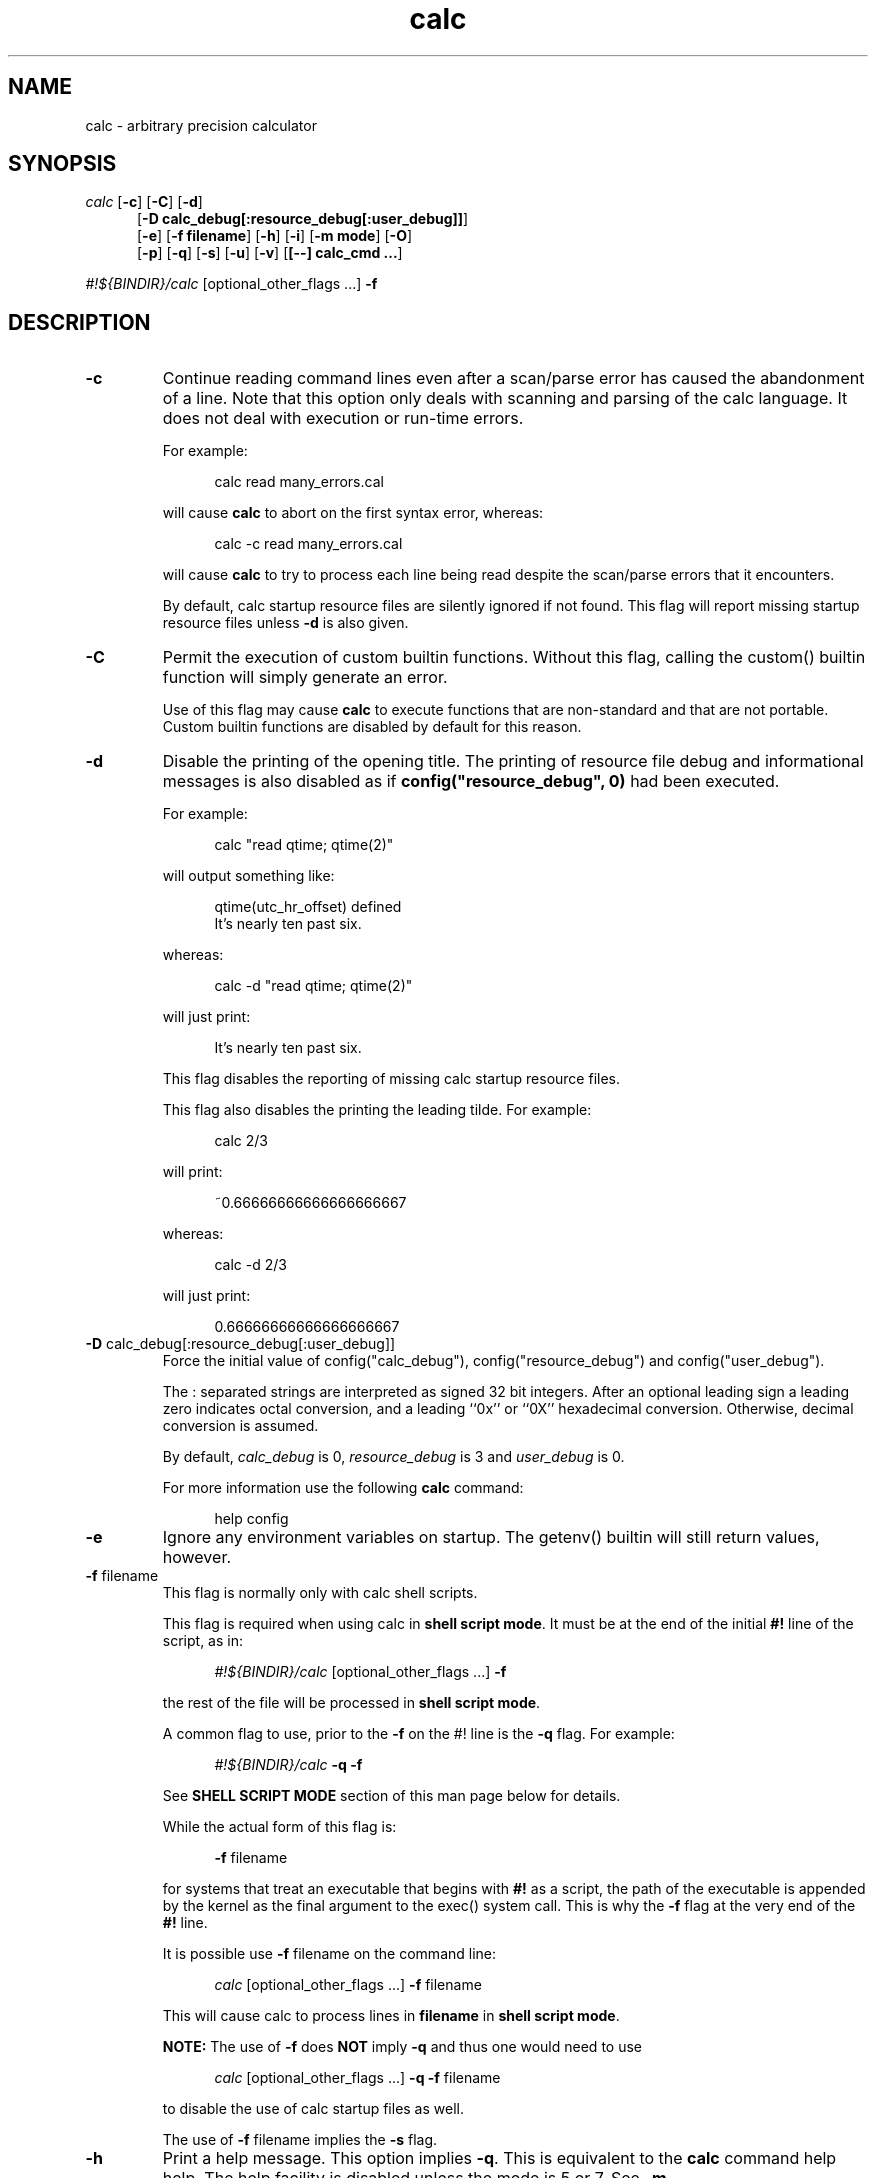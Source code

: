 .\"
.\" Copyright (C) 1999-2007,2014,2018,2021	Landon Curt Noll
.\"
.\" Calc is open software; you can redistribute it and/or modify it under
.\" the terms of the version 2.1 of the GNU Lesser General Public License
.\" as published by the Free Software Foundation.
.\"
.\" Calc is distributed in the hope that it will be useful, but WITHOUT
.\" ANY WARRANTY; without even the implied warranty of MERCHANTABILITY
.\" or FITNESS FOR A PARTICULAR PURPOSE.  See the GNU Lesser General
.\" Public License for more details.
.\"
.\" A copy of version 2.1 of the GNU Lesser General Public License is
.\" distributed with calc under the filename COPYING-LGPL.  You should have
.\" received a copy with calc; if not, write to Free Software Foundation, Inc.
.\" 51 Franklin Street, Fifth Floor, Boston, MA  02110-1301, USA.
.\"
.\" Under source code control:	    1991/07/23 05:48:26
.\" File existed as early as:	    1991
.\"
.\" chongo <was here> /\oo/\	http://www.isthe.com/chongo/
.\" Share and enjoy!  :-)	http://www.isthe.com/chongo/tech/comp/calc/
.\"
.\" calculator by David I. Bell
.\" man page by Landon Noll
.\"
.TH calc 1 "^..^" "Share and enjoy!  :-)"
.SH NAME
calc \- arbitrary precision calculator
.SH SYNOPSIS
\fIcalc\fP
.RB [ \-c ]
.RB [ \-C ]
.RB [ \-d ]
.br
.in +5n
.RB [ -D\ \&calc_debug[:resource_debug[:user_debug]] ]
.br
.RB [ \-e ]
.RB [ \-f\ \&filename ]
.RB [ \-h ]
.RB [ \-i ]
.RB [ \-m\ \&mode ]
.RB [ \-O ]
.br
.RB [ \-p ]
.RB [ \-q ]
.RB [ \-s ]
.RB [ \-u ]
.RB [ \-v ]
.RB [ [\-\-]\ calc_cmd\ \&.\|.\|. ]
.in -5n
.sp
\fI#!${BINDIR}/calc\fP\ [optional_other_flags\ \&...] \fB\-f\fP

.PP

.SH DESCRIPTION

.PP

.TP
.B \-c
Continue reading command lines even after a scan/parse
error has caused the abandonment of a line.
Note that this option only deals with scanning and
parsing of the calc language.
It does not deal with execution or run-time errors.
.sp 1
For example:
.sp 1
.in +5n
.nf
calc read many_errors.cal
.fi
.in -5n
.sp 1
will cause
.B calc
to abort on the first syntax error, whereas:
.sp 1
.in +5n
.nf
calc -c read many_errors.cal
.fi
.in -5n
.sp 1
will
cause
.B calc
to try to process each line being read
despite the scan/parse errors that it encounters.
.sp 1
By default, calc startup resource files are silently
ignored if not found.
This flag will report missing
startup resource files unless
.B \-d
is also given.

.TP
.B \-C
Permit the execution of custom builtin functions.
Without
this flag, calling the custom() builtin function will
simply generate an error.
.sp 1
Use of this flag may cause
.B calc
to execute functions
that are non-standard and that are not portable.  Custom builtin
functions are disabled by default for this reason.

.TP
.B \-d
Disable the printing of the opening title.  The printing
of resource file debug and informational messages is also disabled
as if \fBconfig("resource_debug", 0)\fP had been executed.
.sp 1
For example:
.sp 1
.in +5n
calc "read qtime; qtime(2)"
.in -5n
.sp 1
will output something like:
.sp 1
.in +5n
.nf
qtime(utc_hr_offset) defined
It's nearly ten past six.
.fi
.in -5n
.sp 1
whereas:
.sp 1
.in +5n
.nf
calc -d "read qtime; qtime(2)"
.fi
.in -5n
.sp 1
will just print:
.sp 1
.in +5n
.nf
It's nearly ten past six.
.fi
.in -5n
.sp 1
This flag disables the reporting of missing calc
startup resource files.
.sp 1

This flag also disables the printing the leading tilde. For example:
.sp 1
.in +5n
.nf
calc 2/3
.fi
.in -5n
.sp 1
will print:
.sp 1
.in +5n
.nf
~0.66666666666666666667
.fi
.in -5n
.sp 1
.sp 1
whereas:
.sp 1
.in +5n
.nf
calc -d 2/3
.fi
.in -5n
.sp 1
will just print:
.sp 1
.in +5n
.nf
0.66666666666666666667
.fi
.in -5n
.sp 1

.TP
.BR -D " calc_debug[:resource_debug[:user_debug]]"
Force the initial value of config("calc_debug"),
config("resource_debug") and config("user_debug").
.sp 1
The : separated strings are interpreted as signed 32 bit integers.
After an optional leading sign a leading zero indicates octal
conversion, and a leading ``0x'' or ``0X'' hexadecimal
conversion.  Otherwise, decimal conversion is assumed.
.sp 1
By default,
.I calc_debug
is 0,
.I resource_debug
is 3 and
.I user_debug
is 0.
.sp 1
For more information use the following
.B calc
command:
.sp 1
.in +5n
.nf
help config
.fi
.in -5n

.TP
.B \-e
Ignore any environment variables on startup.
The getenv() builtin will still return values, however.

.TP
.BR \-f " filename"
This flag is normally only with calc shell scripts.
.sp 1
This flag is required when using calc in
.BR "shell script mode" .
It must be at the end of the initial
.B #!
line of the script, as in:
.sp 1
.in +5n
.nf
\fI#!${BINDIR}/calc\fP\ [optional_other_flags\ \&...] \fB\-f\fP
.fi
.in -5n
.sp 1
the rest of the file will be processed in
.BR "shell script mode" .

.sp 1
A common flag to use, prior to the
.B \-f
on the #! line is the
.B \-q
flag.
For example:
.sp 1
.in +5n
.nf
\fI#!${BINDIR}/calc\fP \fB\-q\fP \fB\-f\fP
.fi
.in -5n

.sp 1
See
.B "SHELL SCRIPT MODE"
section of this man page
below for details.
.sp 1
While the actual form of this flag is:
.sp 1
.in +5n
.BR \-f
filename
.in -5n
.sp 1
for systems that treat an executable that begins with
.B #!
as a script, the path of the executable is appended by the kernel
as the final argument to the exec() system call.
This is why the
.B \-f
flag at the very end of the
.B #!
line.
.sp 1
It is possible use
.B \-f
filename
on the command line:
.sp 1
.in +5n
.nf
\fIcalc\fP\ [optional_other_flags\ \&...] \fB\-f\fP filename
.fi
.in -5n
.sp 1
This will cause calc to process lines in
.B filename
in
.BR "shell script mode" .

.sp 1
.B NOTE:
The use of
.BR \-f
does
.B NOT
imply
.BR \-q
and thus one would need to use
.sp 1
.in +5n
.nf
\fIcalc\fP\ [optional_other_flags\ \&...] \fB\-q\fP \fB\-f\fP filename
.fi
.in -5n
.sp 1
to disable the use of calc startup files as well.

.sp 1
The use of
.B \-f
filename
implies the
.B \-s
flag.

.TP
.B \-h
Print a help message.  This option implies
.BR \-q .
This
is equivalent to the
.B calc
command help help.
The help facility is disabled unless the mode is 5 or 7.
See
.BR \-m .

.TP
.B \-i
Become interactive if possible.
This flag will cause
.B calc
to drop into interactive mode after the
.I calc_cmd
arguments on the command line are evaluated.
Without this flag,
.B calc
will exit after they are evaluated.
.sp 1
For example:
.sp 1
.in +5n
.nf
calc 2+5
.fi
.in -5n
.sp 1
will print the value 7 and exit whereas:
.sp 1
.in +5n
.nf
calc -i 2+5
.fi
.in -5n
.sp 1
will print the value 7 and prompt the user for more
.B calc
commands.

.TP
.BR \-m " mode"
This flag sets the permission mode of
.BR calc .
It controls the ability for
.B calc
to open files and execute programs.
.I Mode
may be a number from 0 to 7.
.sp 1
The mode value is interpreted in a way similar to that
of the
.BR chmod (1)
octal mode:
.sp 1
.in +5n
.nf
0  do not open any file, do not execute progs
1  do not open any file
2  do not open files for reading, do not execute progs
3  do not open files for reading
4  do not open files for writing, do not execute progs
5  do not open files for writing
6  do not execute any program
7  allow everything (default mode)
.fi
.in -5n
.sp 1
If one wished to run
.B calc
from a privileged user, one might want to use
.BR \-m " 0"
in an effort to make
.B calc
somewhat more secure.
.sp 1
Mode bits for reading and writing apply only on an
open.
Files already open are not effected.
Thus if one wanted to use the
.BR \-m " 0"
in an effort to make
.B calc
somewhat more secure, but still wanted to read and write a specific
file, one might want to do in
.BR sh (1),
.BR ksh (1),
.BR bash (1)-like
shells:
.sp 1
.in +5n
.nf
calc -m 0 3<a.file
.fi
.in -5n
.sp 1
Files presented to
.B calc
in this way are opened in an
unknown mode.
.B Calc
will attempt to read or write them if directed.
.sp 1
If the mode disables opening of files for reading, then
the startup resource files are disabled as if
.B \-q
was given.
The reading of key bindings is also disabled
when the mode disables opening of files for reading.

.TP
.B \-O
Use the old classic defaults instead of the
default configuration.
This flag as the same effect
as executing \fBconfig("all", "oldcfg")\fP at startup time.
.sp 1
NOTE: Older versions of calc used
.B \-n
to setup a modified form of the default calc configuration.
The
.B \-n
flag currently does nothing.
Use of the
.B \-n
flag is now deprecated and may be used for
something else in the future.

.TP
.B \-p
Pipe processing is enabled by use of
.BR \-p .
For example:
.sp 1
.in +5n
.nf
calc -p "2^21701-1" | fizzbin
.fi
.in -5n
.sp 1
In pipe mode,
.B calc
does not prompt, does not print leading
tabs and does not print the initial header.
The
.B \-p
flag overrides
.BR \-i .

.TP
.B \-q
Disable the reading of the startup scripts.
.sp 1
This allows the script to run independently of
startup scripts such those managed by the
.B $CALCRC
environment variable.
For example, this will disable the use of the common calcrc file
(usually ~/.calcrc).

.TP
.B \-s
By default, all
.I calc_cmd
args are evaluated and executed.
This flag will disable their evaluation and instead make
them available as strings for the argv() builtin function.

.TP
.B \-u
Disable buffering of stdin and stdout.

.TP
.B \-v
Print the
.B calc
version number and exit.

.TP
.B \-\-
The double dash indicates to calc that no more option follow.
Thus calc will ignore a later argument on the command line
even if it starts with a dash.
This is useful when entering negative values on the command line as in:
.sp 1
.in +5n
.nf
calc \-p \-\- \-1 - -7
.fi
.in -5n
.sp 1

.PP

.SH CALC COMMAND LINE

.PP

With no
.I calc_cmd
arguments,
.B calc
operates interactively.
If one or more
arguments are given on the command line and
.B \-s
is NOT given, then
.B calc
will read and execute them and either attempt
to go interactive according as the
.B \-i
flag was present or absent.
.sp
If
.B \-s
is given,
.B calc
will not evaluate any
.I calc_cmd
arguments but instead make them available
as strings to the argv() builtin function.

Sufficiently simple commands with no no characters like
parentheses, brackets, semicolons, '*', which have special
interpretations in UNIX shells may be entered, possibly with
spaces, until the terminating newline.
For example:
.sp 1
.in +5n
.nf
calc 23 + 47
.fi
.in -5n
.sp 1
will print 70.
However, command lines will have problems:
.sp 1
.in +5n
.nf
calc 23 * 47
.sp 1
calc -23 + 47
.fi
.in -5n
.sp 1
The first example above fails because the shell interprets the '*'
as a file glob.
The second example fails because '\-23' is viewed as a calc option
(which it is not) and do calc objects to that it thinks of as an unknown option.
These cases can usually be made to work as expected by
enclosing the command between quotes:
.sp 1
.in +5n
.nf
calc '23 * 47'
.sp 1
calc "print sqrt(2), exp(1)"
.fi
.in -5n
.sp 1
or in parentheses and quotes to avoid leading \-'s as in:
.sp 1
.in +5n
.nf
calc '(-23 + 47)'
.fi
.in -5n
.sp 1
One may also use a double dash to denote that calc options have ended as in:
.sp 1
.in +5n
.nf
calc -- -23 + 47
.sp 1
calc -q -- -23 + 47
.fi
.in -5n
.sp 1
If '!' is to be used to indicate the factorial function, for
shells like
.BI csh (1)
for which '!' followed by a non-space character
is used for history substitution, it may be necessary to
include a space or use a backslash to escape the special
meaning of '!'.
For example, the command:
.sp 1
.in +5n
.nf
print 27!^2
.fi
.in -5n
.sp 1
may have to be replaced by:
.sp 1
.in +5n
.nf
print 27! ^2	or	print 27\\!^2
.fi
.in -5n

Reading from standard input when calc is part of a pipe works
as long as the \-p flag is given to calc.  For example, this
will print chongo was here:
.sp 1
.in +5n
.nf
echo chongo was here | calc \-p 'print fgetline(files(0));'
.sp 1
.fi
.in -5n
.sp 1
while this does not:
.sp 1
.in +5n
.nf
echo chongo was here | calc 'print fgetline(files(0));'
.sp 1
.fi
.in -5n
.sp 1
nor will this print chongo was here:
.sp 1
.in +5n
.nf
echo chongo was here | calc \-i 'print fgetline(files(0));'
.sp 1
.fi
.in -5n
.sp 1
This is because without \-p, the interactive parser, in an effort
to parse interactive commands, flushes data on standard input.

.PP

.SH CALC STARTUP FILES

.PP

Normally on startup,
if the environment variable
.B $CALCRC
is undefined and
.B calc
is invoked without the
.B \-q
flag, or if
.B $CALCRC
is defined and calc is invoked with
.BR \-e ,
.B calc
looks for a file "startup" in the calc resource directory
.B .calcrc
in the user's home directory, and
.B .calcinit in the current directory.
If one or more of these are found, they are read in succession as
.B calc
scripts and their commands executed.
When defined,
.B $CALCRC
is to contain a ':' separated list of names of files,
and if calc is then invoked without either the
.B \-q
or
.B \-e
flags, these files are read in succession and their commands executed.
No error condition is produced if a listed file is not found.
.sp
If the mode specified by
.B \-m
disables opening of files for reading, then the reading of startup
files is also disabled as if
.B \-q
was given.

.PP

.SH CALC FILE SEARCH PATH

.PP

If the environment variable
.B $CALCPATH
is undefined, or if it
is defined and
.B calc
is invoked with the
.B \-e
flag, when a file name not beginning with
.BR / ,
.B ~
or
.BR ./ ,
is specified as in:
.sp 1
.in +5n
.nf
calc read myfile
.fi
.in -5n
.sp 1
.B calc
searches in succession:
.sp 1
.in +5n
.nf
\a./myfile
\a./myfile.cal
${LIBDIR}/myfile
${LIBDIR}/myfile.cal
${CUSTOMCALDIR}/myfile
${CUSTOMCALDIR}/myfile.cal
.fi
.in -5n
.sp 1
If the file is found, the
search stops and the commands in the file are executed.
It is an error if no readable file with the specified name is found.
An alternative search path can be specified by defining
.B $CALCPATH
in the same way as PATH is defined, as a ':' separated
list of directories, and then invoking
.B calc
without the
.B \-e
flag.
.PP
.B Calc
treats all open files, other than stdin, stdout and
stderr as files available for reading and writing.
One may
present
.B calc
with an already open file using
.BR sh (1),
.BR ksh (1),
.BR bash (1)-like
shells is to:
.sp 1
.in +5n
calc 3<open_file 4<open_file2
.in -5n
.sp 1
For more information use the following
.B calc
commands:
.sp 1
.in +5n
.nf
help help
help overview
help usage
help environment
help config
.fi
.in -5n
.sp 1

.PP

.SH SHELL SCRIPT MODE

.PP

If the first line of an executable file begins
.B #!
followed by the absolute pathname of the
.B calc
program and the first line ends with the flag
.B \-f
as in:
.sp 1
.in +5n
.nf
\fI#!${BINDIR}/calc\fP\ [optional_other_flags\ \&...] \fB\-f\fP
.fi
.in -5n
.sp 1
the rest of the file will be processed in
.BR "shell script mode" .
Note that
.B \-s
.B \-f
must at the end of the initial ``#!'' line.
Any other optional
.B "optional_other_flags"
must come before
the
.B \-f
flag.
.sp 1
In
.B "shell script mode"
the contents of the file are read and
executed as if they were in a file being processed by a read
command, except that a "command" beginning with '#' followed by
whitespace and ending at the next newline is treated as a comment.
Any optional
.B "optional_other_flags"
will be parsed first followed by
the later lines within the script itself.
.sp 1
In
.BR "shell script mode" ,
.B \-s
is always assumed.
In addition,
.B \-d
and
.B \-p
are automatically set if
.B \-i
is not given.
.sp 1
.B NOTE:
The use of
.BR \-f
does
.B NOT
imply
.BR \-q
and thus one would need to use
.sp 1
.in +5n
.nf
\fIcalc\fP\ [optional_other_flags\ \&...] \fB\-q\fP \fB\-f\fP filename
.fi
.in -5n
.sp 1
to disable the use of calc startup files as well.
.sp 1
For example, if
the file
.BR /tmp/mersenne :
.sp 1
.in +5n
.nf
\fI#!${BINDIR}/calc\fP\ \&\fB\-q\fP \fB\-f\fP

/* setup */
argc = argv();
program = argv(0);
stderr = files(2);

/* parse args */
if (argc != 2) {
    fprintf(stderr, "usage: %s exp\n", program);
    abort "must give one exponent arg";
}
exp = eval(argv(1));
if (!isint(exp) || exp < 0) {
    fprintf(stderr, "%s: exp must be non-negative integer\n", program);
    abort "must give one exponent arg";
}

/* print the mersenne number */
print "2^": exp : "-1 =", 2^exp-1;
.fi
.in -5n
.sp 1
is made an executable file by:
.sp 1
.in +5n
.nf
chmod +x /tmp/mersenne
.fi
.in -5n
.sp 1
then the command line:
.sp 1
.in +5n
.nf
/tmp/mersenne 127
.fi
.in -5n
.sp 1
will print:
.sp 1
.in +5n
.nf
2^127-1 = 170141183460469231731687303715884105727
.fi
.in -5n
.sp 1
Note that because
.B \-s
is required in
.B "shell script mode"
non-dashed args are made available as
strings via the
.BR argv ()
builtin function.
Therefore:
.sp 1
.in +5n
.nf
2^eval(argv(1))-1
.fi
.in -5n
.sp 1
will print the decimal value of 2^n-1
whereas
.sp 1
.in +5n
.nf
2^argv(1)-1
.fi
.in -5n
.sp 1
will not.

.PP

.SH DATA TYPES

.PP

Fundamental builtin data types include integers, real numbers,
rational numbers, complex numbers and strings.
.PP
By use of an object, one may define an arbitrarily complex
data types.
One may define how such objects behave a wide range of
operations such as addition, subtraction,
multiplication, division, negation, squaring, modulus,
rounding, exponentiation, equality, comparison, printing
and so on.
.PP
For more information use the following
.B calc
commands:
.PP
.in 1.0i
help types
.br
help obj
.br
show objfuncs
.in -1.0i

.PP

.SH VARIABLES

.PP

Variables in \fIcalc\fP are typeless.
In other words, the fundamental type of a variable is determined by its content.
Before a variable is assigned a value it has the value of zero.
.PP
The scope of a variable may be global, local to a file, or local to a
procedure.
Values may be grouped together in a matrix, or into a
a list that permits stack and queue style operations.
.PP
For more information use the following
.B calc
commands:
.PP
.in 1.0i
help variable
.br
help mat
.br
help list
.br
show globals
.in -1.0i

.PP

.SH INPUT/OUTPUT

.PP

A leading ``0x'' implies a hexadecimal value,
a leading ``0b'' implies a binary value,
and a ``0'' followed by a digit implies an octal value.
Complex numbers are indicated by a trailing ``i'' such as in ``3+4i''.
Strings may be delimited by either a pair of single or double quotes.
By default, \fIcalc\fP prints values as if they were floating point numbers.
One may change the default to print values in a number of modes
including fractions, integers and exponentials.
.PP
A number of stdio-like file I/O operations are provided.
One may open, read, write, seek and close files.
Filenames are subject to ``\~'' expansion to home directories
in a way similar to that of the Korn or C-Shell.
.PP
For example:
.PP
.in 1.0i
~/.calcrc
.br
~chongo/lib/fft_multiply.cal
.in -1.0i
.PP
For more information use the following
.B calc
command:
.PP
.in 1.0i
help file
.in -1.0i

.PP

.SH CALC LANGUAGE

.PP

The \fIcalc\fP language is a C-like language.
The language includes commands such as variable declarations,
expressions, tests, labels, loops, file operations, function calls.
These commands are very similar to their counterparts in C.
.PP
The language also include a number of commands particular
to \fIcalc\fP itself.
These include commands such as function definition, help,
reading in resource files, dump files to a file, error notification,
configuration control and status.
.PP
For more information use the following
.B calc
command:
.PP
.in 1.0i
help command
.br
help statement
.br
help expression
.br
help operator
.br
help config
.in -1.0i

.PP

.SH FILES

.PP

.PD 0
.TP 5
${BINDIR}/calc
calc binary
.sp 1
.TP 5
${SCRIPTDIR}/*
calc shell scripts
.sp 1
.TP 5
${LIBDIR}/*.cal
calc standard resource files
.sp 1
.TP 5
${LIBDIR}/help/*
help files
.sp 1
.TP 5
${LIBDIR}/bindings
non-GNU-readline command line editor bindings
.sp 1
.TP 5
${CALC_INCDIR}/*.h
include files for C interface use
.sp 1
.TP 5
${LIBDIR}/libcalc.a
calc binary link library
.sp 1
.TP 5
${LIBDIR}/libcustcalc.a
custom binary link library
.sp 1
.TP 5
${CUSTOMCALDIR}/*.cal
custom resource files
.sp 1
.TP 5
${CUSTOMHELPDIR}/*
custom help files
.sp 1

.PP

.SH ENVIRONMENT

.PP

.PD 0
.TP 5
CALCPATH
A :-separated list of directories used to search for calc
resource filenames that do not begin with /, ./ or ~.
.br
.sp
Default value: ${CALCPATH}
.br
.sp
.TP 5
CALCRC
On startup (unless \-h or \-q was given on the command
line),
.B calc
searches for files along this :-separated
environment variable.
.br
.sp
Default value: ${CALCRC}
.br
.sp
.TP 5
CALCBINDINGS
On startup (unless \fI\-h\fP or \fI\-q\fP was given on the command
line, or \fI\-m\fP disallows opening files for reading),
.B calc
reads
key bindings from the filename specified
by this environment variable.
The key binding file is searched for along the $CALCPATH list
of directories.
.sp
Default value: binding
.sp
This variable is not used if calc was compiled with GNU-readline support.
In that case, the standard readline mechanisms (see readline(3)) are used.
.sp
.TP 5
CALCHISTFILE
Location of the calc history file.
.sp
Default value: ~/.calc_history
.sp
This variable is not used if calc was compiled with GNU-readline support.
.sp
.TP 5
CALCHELP
Location of the calc help directory.
.sp
Default value: ${HELPDIR}
.sp
.TP 5
CALCCUSTOMHELP
Location of the calc custom help directory.
.sp
Default value: ${CUSTOMHELPDIR}
.sp

.PP

.SH CREDIT

.PP

The main chunk of
.B calc
was written by David I. Bell.
.sp
The
.B calc
primary mirror, and calc bug report
processing is performed by Landon Curt Noll.
.sp
Landon Curt Noll maintains the master reference source, performs
release control functions as well as other calc maintenance functions.
.sp
Thanks for suggestions and encouragement from Peter Miller,
Neil Justusson, and Landon Noll.
.sp
Thanks to Stephen Rothwell for writing the original version of
hist.c which is used to do the command line editing.
.sp
Thanks to Ernest W. Bowen for supplying many improvements in
accuracy and generality for some numeric functions.  Much of
this was in terms of actual code which I gratefully accepted.
Ernest also supplied the original text for many of the help files.
.sp
Portions of this program are derived from an earlier set of
public domain arbitrarily precision routines which was posted
to the net around 1984.
By now, there is almost no recognizable
code left from that original source.

.PP

.SH "COPYING / CALC GNU LESSER GENERAL PUBLIC LICENSE"

.PP

Calc is open software, and is
covered under version 2.1 of the GNU Lesser General Public License.
You are
welcome to change it and/or distribute copies of it under certain
conditions.
The calc commands:
.sp
.in +0.5i
.nf
help copyright
help copying
help copying-lgpl
.fi
.in -0.5i
.sp
should display the contents of the COPYING and COPYING-LGPL files.
Those files contain information about the calc's GNU Lesser General
Public License, and in particular the conditions under which you
are allowed to change it and/or distribute copies of it.
.sp
You should have received a copy of the version 2.1 of the GNU Lesser General
Public License.
If you do not have these files, write to:
.sp
.in +0.5i
.nf
Free Software Foundation, Inc.
51 Franklin Street
Fifth Floor
Boston, MA  02110-1301
USA
.fi
.in -0.5i
.sp
Calc is copyrighted in several different ways.
These ways include:
.sp
.in +0.5i
.nf
Copyright (C) year  David I. Bell
Copyright (C) year  David I. Bell and Landon Curt Noll
Copyright (C) year  David I. Bell and Ernest Bowen
Copyright (C) year  David I. Bell, Landon Curt Noll and Ernest Bowen
Copyright (C) year  Landon Curt Noll
Copyright (C) year  Ernest Bowen and Landon Curt Noll
Copyright (C) year  Ernest Bowen
.fi
.in -0.5i
.sp
This man page is:
.sp
.in +0.5i
.nf
Copyright (C) 1999-2021  Landon Curt Noll
.fi
.in -0.5i
.sp
and is covered under version 2.1 GNU Lesser General
Public License.

.PP

.SH "CALC QUESTIONS"

.PP

If you have a simple general question about calc, send Email to:
.sp
.in +0.5i
calc-quest-mail at asthe dot com
.sp
NOTE: Remove spaces and replace 'at' with @, and 'dot' with .
.in -0.5i
.sp
.in +0.5i
NOTE: Yes, the Email address uses 'asthe',
while the web site uses 'isthe'.
.in -0.5i
.sp
.B PLEASE
put following the
.B SPECIAL PHRASE
somewhere in your Email Subject line:
.sp
.in +0.5i
.B calc question
.in -0.5i
.sp
You may add additional words to your subject line.
.sp
.B IMPORTANT:
If your Email doesn't contain the above phrase,
then we
.B WILL NOT SEE
your Email.
.sp
.B PLEASE BE SURE
you have that
.B SPECIAL PHRASE
somewhere in the subject line!
.sp
.B Suggestion:
.sp
.in +0.5i
From time to time, the Email address and Subject
.B SPECIAL PHRASE
may change so verify you have the current info by visiting:
.sp
.in +0.5i
.nf
http://www.isthe.com/chongo/tech/comp/calc/calc-question.html
.fi
.in -0.5i
.in -0.5i
.sp
Please limit your questions to general questions about calc.
We cannot go into great detail in our answers,
nor can we do your homework, nor can
we do much more than answer short general questions about calc.
.sp
Please be patient as we cannot always respond to Email messages quickly.

.PP

.SH "BUG REPORTS / BUG FIXES"

.PP

Send bug reports and bug fixes to:
.sp
.in +0.5i
.nf
calc-bugrept at asthe dot com
.fi
.sp
NOTE: Remove spaces and replace 'at' with @, 'dot' with .
.sp
NOTE: Yes, the Email address uses 'asthe',
while the web site uses 'isthe'.
.in -0.5i
.sp
You
.B MUST
use following
.B SPECIAL PHRASE
in your Email Subject line:
.sp
.in +0.5i
.B calc bug report
.in -0.5i
.sp
You may add additional words to your subject line.
.sp
.B Suggestion:
.sp
.in +0.5i
From time to time, the Email address and Subject
.B SPECIAL PHRASE
may change so verify you have the current info by visiting:
.sp
.in +0.5i
.nf
http://www.isthe.com/chongo/tech/comp/calc/calc-bugrept.html
.fi
.in -0.5i
.in -0.5i
.sp
.B IMPORTANT:
If your Email doesn't contain the above phrase,
then we
.B WILL NOT SEE
your Email.
.sp
.B PLEASE BE SURE
you have that
.B SPECIAL PHRASE
somewhere in the subject line!
.sp
See the
.I BUGS
source file or use the
.I calc
command:
.sp
.in +0.5i
.nf
help bugs
.fi
.in -0.5i
.sp
for more information about bug reporting.
.sp
Please be patient as we cannot always respond to Email messages quickly.

.PP

.SH "CONTRIBUTING CODE TO CALC"

.PP

.I Calc
is open source.
Contributions of code are welcome.
.sp
We welcome and encourage you to send us:
.sp
.sp
.in +0.5i
.nf
* calc resource files (cal/*.cal)
* calc shell scripts (cscript/*.calc)
* builtin functions that you have modified or written, i.e.:
  assocfunc.c comfunc.c func.c func.h
  listfunc.c matfunc.c qfunc.c zfunc.c
* custom functions that you have modified or written (custom/*)
* help files modified or written (help/*)
* brief description of you added, fixed, improved in CHANGES
* regression test cases (cal/regress.cal)
* Makefile improvements (Makefile, */Makefile)
* other source code modifications (*.c, *.h)
* etc. (* */* :) )
.fi
.in -0.5i
.sp
If you add functionality to calc, please be sure to modify/patch/add
Makefiles, help files, cal/regress.cal test code as well.
Regression test cases are vital to maintaining calc's level
of correctness and helps us avoid code bug regression.
.sp
In order to consider integrating your code, we need:
.sp
.nf
.in +0.5i
* calc version you are working with (please try use the latest version)
* new help files or help file patches, if applicable (documentation)
* proposed text for the CHANGES file (brief description of what it does)
* regress.cal test patch as needed
* your source code and/or source code changes (:-))
.in -0.5i
.fi
.sp
The best way to send us new code, if your changes are small, is
via a patch (diff -c from the latest alpha code to your code).
If your change is large, you should send entire files (either
as a diff -c /dev/null your-file patch, or as a uuencoded and
gziped (or compressed) tar file).
.sp
Please try to generate a patch against the most recent
version of calc, and if you use GitHub, the top of the
master branch:
.sp
.nf
.in +0.5i
https://github.com/lcn2/calc
.in -0.5i
.fi
.sp
.sp
The best way contribute to calc bug is to generate calc
GitHub pull request:
.sp
.nf
.in +0.5i
https://github.com/lcn2/calc/pulls
.in -0.5i
.fi
.sp
Your code needs to be contributed under either the 2.1 of the
.B GNU Lesser General Public License (LGPL 2.1)
or be in the public domain.
.sp
If you do not want to use calc GitHub, then send Email to:
.sp
.in +0.5i
.nf
calc-contrib at asthe dot com
.fi
.sp
NOTE: Remove spaces and replace 'at' with @, 'dot' with .
.sp
NOTE: Yes, the Email address uses 'asthe',
while the web site uses 'isthe'.
.in -0.5i
.sp
You
.B MUST
use following
.B SPECIAL PHRASE
in your Email Subject line:
.sp
.in +0.5i
.B calc contribution
.in -0.5i
.sp
You may add additional words to your subject line.
.sp
.B Suggestion:
.sp
.in +0.5i
From time to time, the Email address and Subject
.B SPECIAL PHRASE
may change so verify you have the current info by visiting:
.sp
.in +0.5i
.nf
http://www.isthe.com/chongo/tech/comp/calc/calc-contrib.html
.fi
.in -0.5i
.in -0.5i
.sp
.B IMPORTANT:
If your Email doesn't contain the above phrase,
then we
.B WILL NOT SEE
your Email.
.sp
.B PLEASE BE SURE
you have that
.B SPECIAL PHRASE
somewhere in the subject line!
.sp
Please be patient as we cannot always respond to Email messages quickly.

.PP

.SH "CALC WEB SITE"

.PP

Landon Noll maintains the
.B calc
web site is located at:
.sp
.in +0.5i
www.isthe.com/chongo/tech/comp/calc/
.in -0.5i
.sp
Share and Enjoy! :\-)
